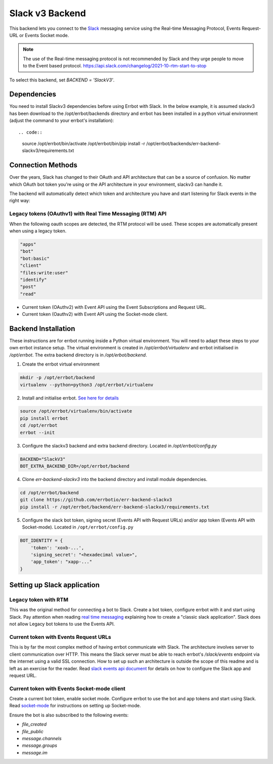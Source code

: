 Slack v3 Backend
================

This backend lets you connect to the `Slack <https://slack.com/>`_ messaging service using the
Real-time Messaging Protocol, Events Request-URL or Events Socket mode.

.. note::
   The use of the Real-time messaging protocol is not recommended by Slack and they urge people to
   move to the Event based protocol. https://api.slack.com/changelog/2021-10-rtm-start-to-stop

To select this backend, set `BACKEND = 'SlackV3'`.

Dependencies
------------

You need to install Slackv3 dependencies before using Errbot with Slack.  In the below example,
it is assumed slackv3 has been download to the /opt/errbot/backends directory and errbot has been
installed in a python virtual environment (adjust the command to your errbot's installation)::

.. code::

    source /opt/errbot/bin/activate
    /opt/errbot/bin/pip install -r /opt/errbot/backends/err-backend-slackv3/requirements.txt


Connection Methods
------------------

Over the years, Slack has changed to their OAuth and API architecture that can be a source of confusion.  No
matter which OAuth bot token you're using or the API architecture in your environment, slackv3 can handle it.

The backend will automatically detect which token and architecture you have and start listening for Slack events in the right way:

Legacy tokens (OAuthv1) with Real Time Messaging (RTM) API
^^^^^^^^^^^^^^^^^^^^^^^^^^^^^^^^^^^^^^^^^^^^^^^^^^^^^^^^^^

When the following oauth scopes are detected, the RTM protocol will be used.  These scopes are automatically present when using a legacy token.

.. code::

    "apps"
    "bot"
    "bot:basic"
    "client"
    "files:write:user"
    "identify"
    "post"
    "read"

- Current token (OAuthv2) with Event API using the Event Subscriptions and Request URL.
- Current token (Oauthv2) with Event API using the Socket-mode client.

Backend Installation
--------------------

These instructions are for errbot running inside a Python virtual environment.  You will need to adapt these steps to your own errbot instance setup.
The virtual environment is created in `/opt/errbot/virtualenv` and errbot initialised in `/opt/errbot`.  The extra backend directory is in `/opt/erbot/backend`.

1. Create the errbot virtual environment

.. code::

    mkdir -p /opt/errbot/backend
    virtualenv --python=python3 /opt/errbot/virtualenv

2. Install and initialise errbot. `See here for details <https://errbot.readthedocs.io/en/latest/user_guide/setup.html>`_

.. code::

    source /opt/errbot/virtualenv/bin/activate
    pip install errbot
    cd /opt/errbot
    errbot --init

3. Configure the slackv3 backend and extra backend directory.  Located in `/opt/errbot/config.py`

.. code::

    BACKEND="SlackV3"
    BOT_EXTRA_BACKEND_DIR=/opt/errbot/backend

4. Clone `err-backend-slackv3` into the backend directory and install module dependencies.

.. code::

    cd /opt/errbot/backend
    git clone https://github.com/errbotio/err-backend-slackv3
    pip install -r /opt/errbot/backend/err-backend-slackv3/requirements.txt

5. Configure the slack bot token, signing secret (Events API with Request URLs) and/or app token (Events API with Socket-mode).  Located in ``/opt/errbot/config.py``

.. code::

    BOT_IDENTITY = {
        'token': 'xoxb-...',
        'signing_secret': "<hexadecimal value>",
        'app_token': "xapp-..."
    }

Setting up Slack application
----------------------------

Legacy token with RTM
^^^^^^^^^^^^^^^^^^^^^

This was the original method for connecting a bot to Slack.  Create a bot token, configure errbot with it and start using Slack.
Pay attention when reading `real time messaging <https://github.com/slackapi/python-slack-sdk/blob/main/docs-src/real_time_messaging.rst>`_ explaining how to create a "classic slack application".  Slack does not allow Legacy bot tokens to use the Events API.

Current token with Events Request URLs
^^^^^^^^^^^^^^^^^^^^^^^^^^^^^^^^^^^^^^

This is by far the most complex method of having errbot communicate with Slack.  The architecture involves server to client communication over HTTP.  This means the Slack server must be able to reach errbot's `/slack/events` endpoint via the internet using a valid SSL connection.
How to set up such an architecture is outside the scope of this readme and is left as an exercise for the reader.  Read `slack events api document <https://github.com/slackapi/python-slack-events-api>`_ for details on how to configure the Slack app and request URL.

Current token with Events Socket-mode client
^^^^^^^^^^^^^^^^^^^^^^^^^^^^^^^^^^^^^^^^^^^^

Create a current bot token, enable socket mode.  Configure errbot to use the bot and app tokens and start using Slack.
Read `socket-mode <https://github.com/slackapi/python-slack-sdk/blob/main/docs-src/socket-mode/index.rst>`_ for instructions on setting up Socket-mode.

Ensure the bot is also subscribed to the following events:

- `file_created`
- `file_public`
- `message.channels`
- `message.groups`
- `message.im`

